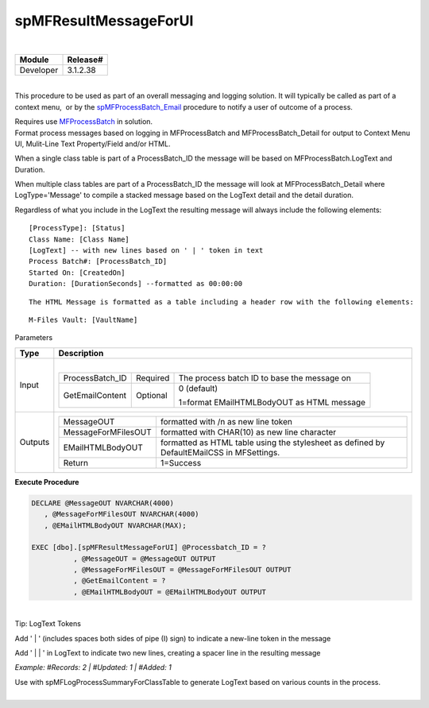 spMFResultMessageForUI
======================

| 

.. container:: confluence-information-macro has-no-icon confluence-information-macro-note

   .. container:: confluence-information-macro-body

      .. container:: table-wrap

         ========= ========
         Module    Release#
         ========= ========
         Developer 3.1.2.38
         ========= ========

| 

.. container:: confluence-information-macro confluence-information-macro-note

   .. container:: confluence-information-macro-body

      This procedure to be used as part of an overall messaging and
      logging solution. It will typically be called as part of a context
      menu,  or by the
      `spMFProcessBatch_Email <page57778836.html#Bookmark73>`__
      procedure to notify a user of outcome of a process.

      Requires use `MFProcessBatch <page39223308.html#Bookmark50>`__ in
      solution.

.. container:: confluence-information-macro has-no-icon confluence-information-macro-information

   .. container:: confluence-information-macro-body

      Format process messages based on logging in MFProcessBatch and
      MFProcessBatch_Detail for output to Context Menu UI, Mulit-Line
      Text Property/Field and/or HTML.

      When a single class table is part of a ProcessBatch_ID the message
      will be based on MFProcessBatch.LogText and Duration.

      When multiple class tables are part of a ProcessBatch_ID the
      message will look at MFProcessBatch_Detail where LogType='Message'
      to compile a stacked message based on the LogText detail and the
      detail duration.

      Regardless of what you include in the LogText the resulting
      message will always include the following elements:

      .. container:: preformatted panel

         .. container:: preformattedContent panelContent

            ::

               [ProcessType]: [Status]
               Class Name: [Class Name]
               [LogText] -- with new lines based on ' | ' token in text
               Process Batch#: [ProcessBatch_ID]
               Started On: [CreatedOn]
               Duration: [DurationSeconds] --formatted as 00:00:00 

      ::

         The HTML Message is formatted as a table including a header row with the following elements:

      .. container:: preformatted panel

         .. container:: preformattedContent panelContent

            ::

               M-Files Vault: [VaultName]

.. container:: confluence-information-macro confluence-information-macro-information

   Parameters

   .. container:: confluence-information-macro-body

      .. container:: table-wrap

         ======= ================================================================================================================
         Type    Description
         ======= ================================================================================================================
         Input   | 
                
                 .. container:: table-wrap
                
                    +-----------------------+-----------------------+-----------------------+
                    | ProcessBatch_ID       | Required              | The process batch ID  |
                    |                       |                       | to base the message   |
                    |                       |                       | on                    |
                    +-----------------------+-----------------------+-----------------------+
                    | GetEmailContent       | Optional              | 0 (default)           |
                    |                       |                       |                       |
                    |                       |                       | 1=format              |
                    |                       |                       | EMailHTMLBodyOUT as   |
                    |                       |                       | HTML message          |
                    +-----------------------+-----------------------+-----------------------+
         Outputs .. container:: table-wrap
                
                    =================== =========================================================================================
                    MessageOUT          formatted with /n as new line token
                    MessageForMFilesOUT formatted with CHAR(10) as new line character
                    EMailHTMLBodyOUT    formatted as HTML table using the stylesheet as defined by DefaultEMailCSS in MFSettings.
                    Return              1=Success
                    =================== =========================================================================================
         ======= ================================================================================================================

.. container:: code panel pdl

   .. container:: codeHeader panelHeader pdl

      **Execute Procedure**

   .. container:: codeContent panelContent pdl

      .. code:: sql

         DECLARE @MessageOUT NVARCHAR(4000)
            , @MessageForMFilesOUT NVARCHAR(4000)
            , @EMailHTMLBodyOUT NVARCHAR(MAX);

         EXEC [dbo].[spMFResultMessageForUI] @Processbatch_ID = ?
                   , @MessageOUT = @MessageOUT OUTPUT
                   , @MessageForMFilesOUT = @MessageForMFilesOUT OUTPUT
                   , @GetEmailContent = ?
                   , @EMailHTMLBodyOUT = @EMailHTMLBodyOUT OUTPUT

| 

.. container:: confluence-information-macro confluence-information-macro-tip

   Tip: LogText Tokens

   .. container:: confluence-information-macro-body

      Add ' \| ' (includes spaces both sides of pipe (I) sign) to
      indicate a new-line token in the message

      Add ' \| \| ' in LogText to indicate two new lines, creating a
      spacer line in the resulting message

      *Example: #Records: 2 \| #Updated: 1 \| #Added: 1*

      Use with spMFLogProcessSummaryForClassTable to generate LogText
      based on various counts in the process.

| 
